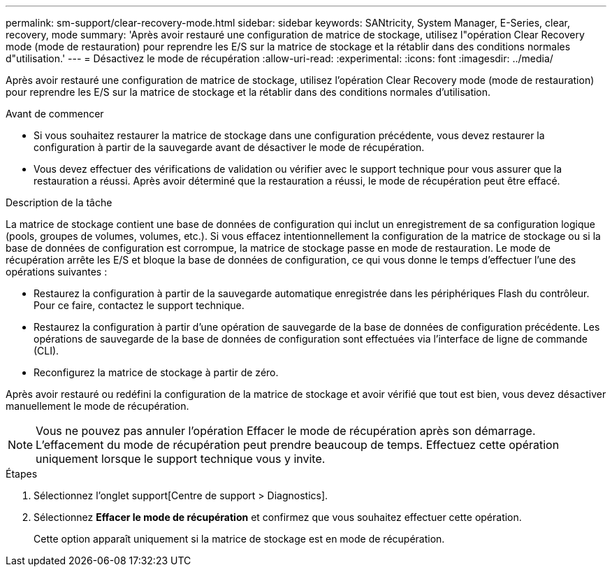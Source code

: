 ---
permalink: sm-support/clear-recovery-mode.html 
sidebar: sidebar 
keywords: SANtricity, System Manager, E-Series, clear, recovery, mode 
summary: 'Après avoir restauré une configuration de matrice de stockage, utilisez l"opération Clear Recovery mode (mode de restauration) pour reprendre les E/S sur la matrice de stockage et la rétablir dans des conditions normales d"utilisation.' 
---
= Désactivez le mode de récupération
:allow-uri-read: 
:experimental: 
:icons: font
:imagesdir: ../media/


[role="lead"]
Après avoir restauré une configuration de matrice de stockage, utilisez l'opération Clear Recovery mode (mode de restauration) pour reprendre les E/S sur la matrice de stockage et la rétablir dans des conditions normales d'utilisation.

.Avant de commencer
* Si vous souhaitez restaurer la matrice de stockage dans une configuration précédente, vous devez restaurer la configuration à partir de la sauvegarde avant de désactiver le mode de récupération.
* Vous devez effectuer des vérifications de validation ou vérifier avec le support technique pour vous assurer que la restauration a réussi. Après avoir déterminé que la restauration a réussi, le mode de récupération peut être effacé.


.Description de la tâche
La matrice de stockage contient une base de données de configuration qui inclut un enregistrement de sa configuration logique (pools, groupes de volumes, volumes, etc.). Si vous effacez intentionnellement la configuration de la matrice de stockage ou si la base de données de configuration est corrompue, la matrice de stockage passe en mode de restauration. Le mode de récupération arrête les E/S et bloque la base de données de configuration, ce qui vous donne le temps d'effectuer l'une des opérations suivantes :

* Restaurez la configuration à partir de la sauvegarde automatique enregistrée dans les périphériques Flash du contrôleur. Pour ce faire, contactez le support technique.
* Restaurez la configuration à partir d'une opération de sauvegarde de la base de données de configuration précédente. Les opérations de sauvegarde de la base de données de configuration sont effectuées via l'interface de ligne de commande (CLI).
* Reconfigurez la matrice de stockage à partir de zéro.


Après avoir restauré ou redéfini la configuration de la matrice de stockage et avoir vérifié que tout est bien, vous devez désactiver manuellement le mode de récupération.

[NOTE]
====
Vous ne pouvez pas annuler l'opération Effacer le mode de récupération après son démarrage. L'effacement du mode de récupération peut prendre beaucoup de temps. Effectuez cette opération uniquement lorsque le support technique vous y invite.

====
.Étapes
. Sélectionnez l'onglet support[Centre de support > Diagnostics].
. Sélectionnez *Effacer le mode de récupération* et confirmez que vous souhaitez effectuer cette opération.
+
Cette option apparaît uniquement si la matrice de stockage est en mode de récupération.


